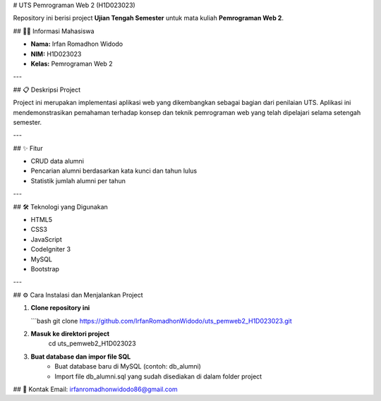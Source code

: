 # UTS Pemrograman Web 2 (H1D023023)

Repository ini berisi project **Ujian Tengah Semester** untuk mata kuliah **Pemrograman Web 2**.

## 👨‍🎓 Informasi Mahasiswa

- **Nama:** Irfan Romadhon Widodo  
- **NIM:** H1D023023  
- **Kelas:** Pemrograman Web 2

---

## 📋 Deskripsi Project

Project ini merupakan implementasi aplikasi web yang dikembangkan sebagai bagian dari penilaian UTS.  
Aplikasi ini mendemonstrasikan pemahaman terhadap konsep dan teknik pemrograman web yang telah dipelajari selama setengah semester.

---

## ✨ Fitur

- CRUD data alumni  
- Pencarian alumni berdasarkan kata kunci dan tahun lulus  
- Statistik jumlah alumni per tahun  

---

## 🛠️ Teknologi yang Digunakan

- HTML5  
- CSS3  
- JavaScript  
- CodeIgniter 3  
- MySQL  
- Bootstrap  

---

## ⚙️ Cara Instalasi dan Menjalankan Project

1. **Clone repository ini**

   ```bash
   git clone https://github.com/IrfanRomadhonWidodo/uts_pemweb2_H1D023023.git

2. **Masuk ke direktori project**
	cd uts_pemweb2_H1D023023

3. **Buat database dan impor file SQL**
	- Buat database baru di MySQL (contoh: db_alumni)
	- Import file db_alumni.sql yang sudah disediakan di dalam folder project


## 📧 Kontak
Email: irfanromadhonwidodo86@gmail.com
